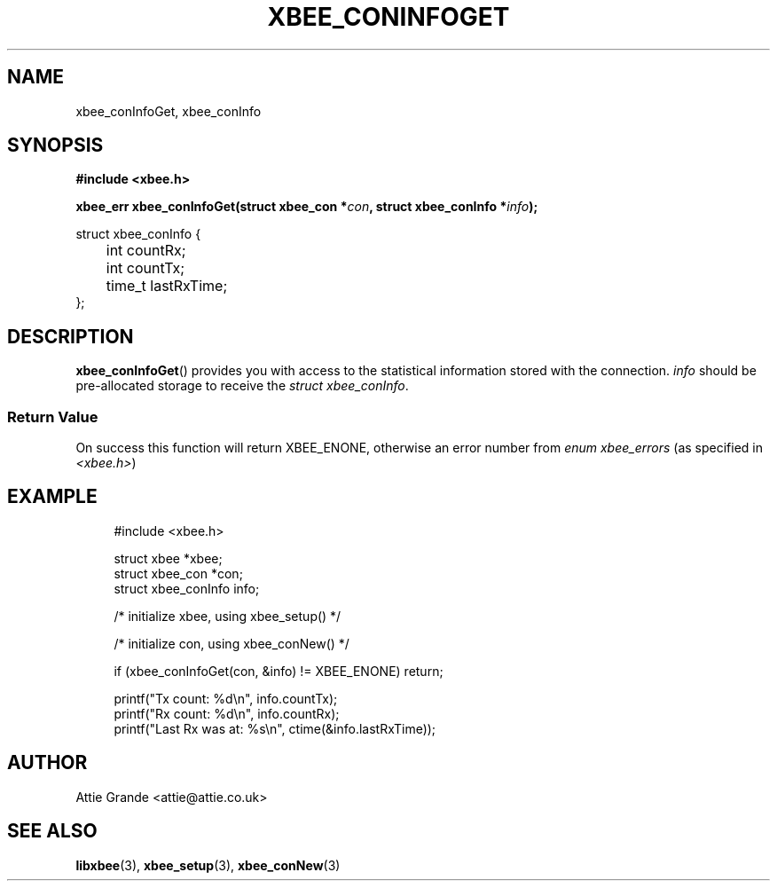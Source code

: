 .\" libxbee - a C library to aid the use of Digi's XBee wireless modules
.\"           running in API mode (AP=2).
.\" 
.\" Copyright (C) 2009  Attie Grande (attie@attie.co.uk)
.\" 
.\" This program is free software: you can redistribute it and/or modify
.\" it under the terms of the GNU General Public License as published by
.\" the Free Software Foundation, either version 3 of the License, or
.\" (at your option) any later version.
.\" 
.\" This program is distributed in the hope that it will be useful,
.\" but WITHOUT ANY WARRANTY; without even the implied warranty of
.\" MERCHANTABILITY or FITNESS FOR A PARTICULAR PURPOSE. See the
.\" GNU General Public License for more details.
.\" 
.\" You should have received a copy of the GNU General Public License
.\" along with this program. If not, see <http://www.gnu.org/licenses/>.
.TH XBEE_CONINFOGET 3  04-Mar-2012 "GNU" "Linux Programmer's Manual"
.SH NAME
xbee_conInfoGet, xbee_conInfo
.SH SYNOPSIS
.B #include <xbee.h>
.sp
.BI "xbee_err xbee_conInfoGet(struct xbee_con *" con ", struct xbee_conInfo *" info ");"
.sp
.nf
struct xbee_conInfo {
	int countRx;
	int countTx;
	
	time_t lastRxTime;
};
.fi
.SH DESCRIPTION
.BR xbee_conInfoGet ()
provides you with access to the statistical information stored with the connection.
.I info
should be pre-allocated storage to receive the
.IR "struct xbee_conInfo" .
.SS Return Value
On success this function will return XBEE_ENONE, otherwise an error number from
.IR "enum xbee_errors" " (as specified in " <xbee.h> )
.SH EXAMPLE
.in +4n
.nf
#include <xbee.h>

struct xbee *xbee;
struct xbee_con *con;
struct xbee_conInfo info;

/* initialize xbee, using xbee_setup() */

/* initialize con, using xbee_conNew() */

if (xbee_conInfoGet(con, &info) != XBEE_ENONE) return;

printf("Tx count: %d\\n", info.countTx);
printf("Rx count: %d\\n", info.countRx);
printf("Last Rx was at: %s\\n", ctime(&info.lastRxTime));
.fi
.in
.SH AUTHOR
Attie Grande <attie@attie.co.uk> 
.SH "SEE ALSO"
.BR libxbee (3),
.BR xbee_setup (3),
.BR xbee_conNew (3)
